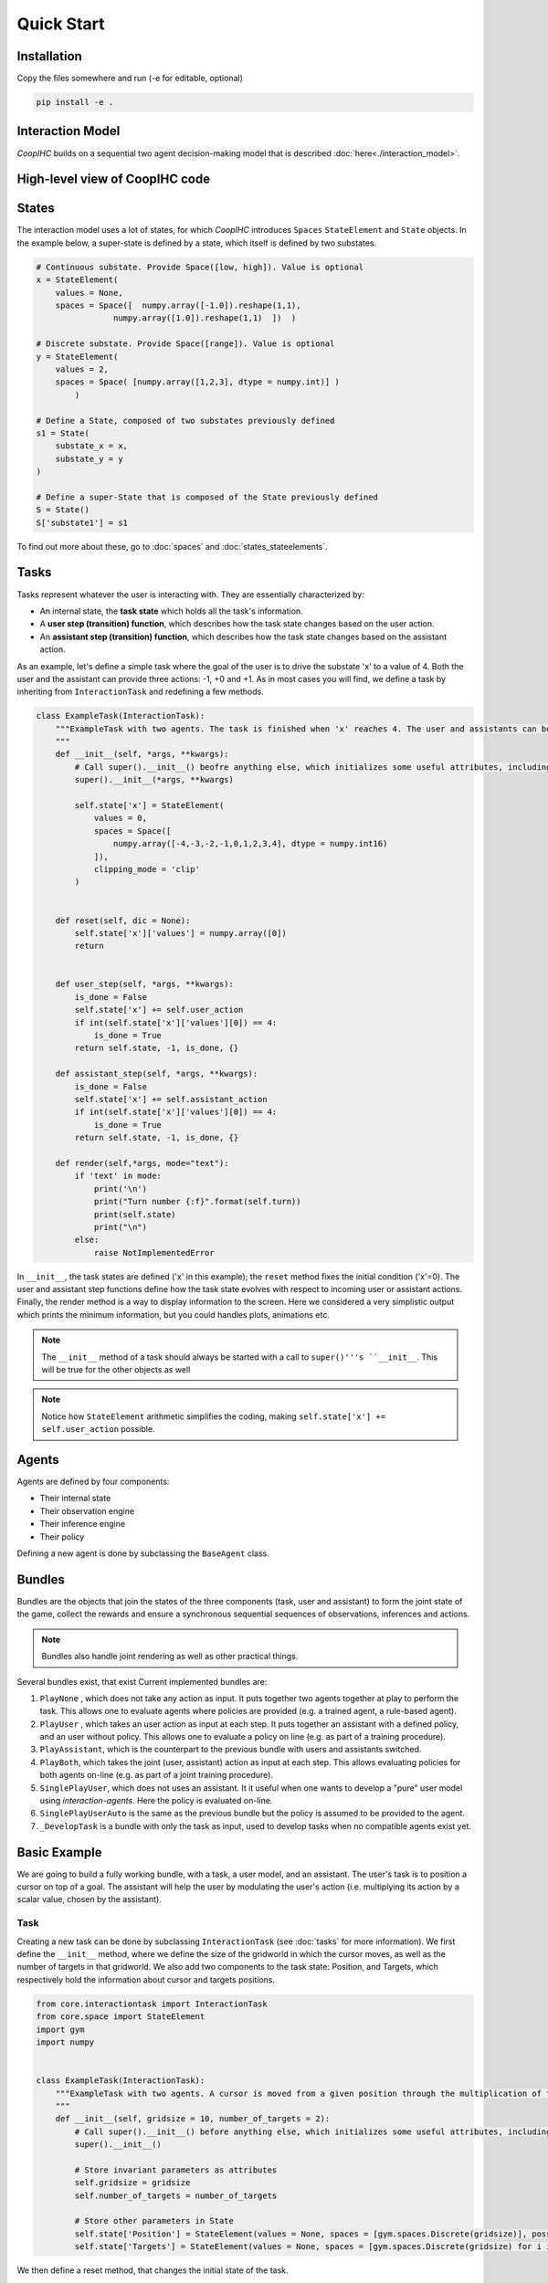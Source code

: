 .. quickstart:

Quick Start
===============


Installation
---------------

Copy the files somewhere and run (-e for editable, optional)

.. code-block:: python

    pip install -e .

Interaction Model
-------------------

*CoopIHC* builds on a sequential two agent decision-making model that is described :doc:`here<./interaction_model>`.


High-level view of CoopIHC code
--------------------------------




States
------------
The interaction model uses a lot of states, for which *CoopIHC* introduces ``Spaces`` ``StateElement`` and ``State`` objects. In the example below, a super-state is defined by a state, which itself is defined by two substates.

.. code-block:: python

    # Continuous substate. Provide Space([low, high]). Value is optional
    x = StateElement(
        values = None,
        spaces = Space([  numpy.array([-1.0]).reshape(1,1),
                    numpy.array([1.0]).reshape(1,1)  ])  )

    # Discrete substate. Provide Space([range]). Value is optional
    y = StateElement(
        values = 2,
        spaces = Space( [numpy.array([1,2,3], dtype = numpy.int)] )
            )

    # Define a State, composed of two substates previously defined
    s1 = State(
        substate_x = x,
        substate_y = y
    )

    # Define a super-State that is composed of the State previously defined
    S = State()
    S['substate1'] = s1

To find out more about these, go to :doc:`spaces` and :doc:`states_stateelements`.


Tasks
--------
Tasks represent whatever the user is interacting with. They are essentially characterized by:

* An internal state, the **task state** which holds all the task's information.
* A **user step (transition) function**, which describes how the task state changes based on the user action.
* An **assistant step (transition) function**, which describes how the task state changes based on the assistant action.

As an example, let's define a simple task where the goal of the user is to drive the substate 'x' to a value of 4. Both the user and the assistant can provide three actions: -1, +0 and +1. As in most cases you will find, we define a task by inheriting from ``InteractionTask`` and redefining a few methods.

.. code-block:: python

    class ExampleTask(InteractionTask):
        """ExampleTask with two agents. The task is finished when 'x' reaches 4. The user and assistants can both do -1, +0, +1 to 'x'.
        """
        def __init__(self, *args, **kwargs):
            # Call super().__init__() beofre anything else, which initializes some useful attributes, including a State (self.state) for the task
            super().__init__(*args, **kwargs)

            self.state['x'] = StateElement(
                values = 0,
                spaces = Space([
                    numpy.array([-4,-3,-2,-1,0,1,2,3,4], dtype = numpy.int16)
                ]),
                clipping_mode = 'clip'
            )


        def reset(self, dic = None):
            self.state['x']['values'] = numpy.array([0])
            return


        def user_step(self, *args, **kwargs):
            is_done = False
            self.state['x'] += self.user_action
            if int(self.state['x']['values'][0]) == 4:
                is_done = True
            return self.state, -1, is_done, {}

        def assistant_step(self, *args, **kwargs):
            is_done = False
            self.state['x'] += self.assistant_action
            if int(self.state['x']['values'][0]) == 4:
                is_done = True
            return self.state, -1, is_done, {}

        def render(self,*args, mode="text"):
            if 'text' in mode:
                print('\n')
                print("Turn number {:f}".format(self.turn))
                print(self.state)
                print("\n")
            else:
                raise NotImplementedError



In ``__init__``, the task states are defined ('x' in this example); the ``reset`` method fixes the initial condition ('x'=0). The user and assistant step functions define how the task state evolves with respect to incoming user or assistant actions.
Finally, the render method is a way to display information to the screen. Here we considered a very simplistic output which prints the minimum information, but you could handles plots, animations etc.

.. note::

    The ``__init__`` method of a task should always be started with a call to ``super()'''s ``__init__``. This will be true for the other objects as well

.. note::

    Notice how ``StateElement`` arithmetic simplifies the coding, making ``self.state['x'] += self.user_action`` possible.



Agents
------------------
Agents are defined by four components:

* Their internal state
* Their observation engine
* Their inference engine
* Their policy

Defining a new agent is done by subclassing the ``BaseAgent`` class.

Bundles
---------------------
Bundles are the objects that join the states of the three components (task, user and assistant) to form the joint state of the game, collect the rewards and ensure a synchronous sequential sequences of observations, inferences and actions.


.. note::

    Bundles also handle joint rendering as well as other practical things.


Several bundles exist, that exist Current implemented bundles are:

1. ``PlayNone`` , which does not take any action as input. It puts together two agents together at play to perform the task. This allows one to evaluate agents where policies are provided (e.g. a trained agent, a rule-based agent).
2. ``PlayUser`` , which takes an user action as input at each step. It puts together an assistant with a defined policy, and an user without policy. This allows one to evaluate a policy on line (e.g. as part of a training procedure).
3. ``PlayAssistant``, which is the counterpart to the previous bundle with users and assistants switched.
4. ``PlayBoth``, which takes the joint (user, assistant) action as input at each step. This allows evaluating policies for both agents on-line (e.g. as part of a joint training procedure).
5. ``SinglePlayUser``, which does not uses an assistant. It it useful when one wants to develop a "pure" user model using *interaction-agents*. Here the policy is evaluated on-line.
6. ``SinglePlayUserAuto`` is the same as the previous bundle but the policy is assumed to be provided to the agent.
7. ``_DevelopTask`` is a bundle with only the task as input, used to develop tasks when no compatible agents exist yet.


Basic Example
-----------------
We are going to build a fully working bundle, with a task, a user model, and an assistant. The user's task is to position a cursor on top of a goal. The assistant will help the user by modulating the user's action (i.e. multiplying its action by a scalar value, chosen by the assistant).



Task
^^^^^^
Creating a new task can be done by subclassing ``InteractionTask`` (see :doc:`tasks` for more information).
We first define the ``__init__`` method, where we define the size of the gridworld in which the cursor moves, as well as the number of targets in that gridworld. We also add two components to the task state: Position, and Targets, which respectively hold the information about cursor and targets positions.

.. code-block:: python

    from core.interactiontask import InteractionTask
    from core.space import StateElement
    import gym
    import numpy


    class ExampleTask(InteractionTask):
        """ExampleTask with two agents. A cursor is moved from a given position through the multiplication of the actions of a simulated user and an assistant.
        """
        def __init__(self, gridsize = 10, number_of_targets = 2):
            # Call super().__init__() before anything else, which initializes some useful attributes, including a State (self.state) for the task
            super().__init__()

            # Store invariant parameters as attributes
            self.gridsize = gridsize
            self.number_of_targets = number_of_targets

            # Store other parameters in State
            self.state['Position'] = StateElement(values = None, spaces = [gym.spaces.Discrete(gridsize)], possible_values = None)
            self.state['Targets'] = StateElement(values = None, spaces = [gym.spaces.Discrete(gridsize) for i in range(self.number_of_targets)], possible_values = None)


We then define a reset method, that changes the initial state of the task.

.. code-block:: python

    def reset(self, dic = None):
        # Pick random targets, and a starting position (all different)
        locations = sorted(numpy.random.choice(list(range(self.gridsize)), size = self.number_of_targets +1, replace = False))
        targets, position, goal = locations[:-2], locations[-2], locations[-1]
        self.state['Targets']['values'] = targets
        self.state['Position']['values'] = position
        self.goal = goal
        # for render (see later)
        self.grid = [' ' for i in range(self.gridsize)]
        for i in targets:
            self.grid[i] = 'T'
        super().reset(dic)


We also define two methods that describe how the state of the task transitions to another upon an action by the operator or the assistant.

.. code-block:: python

    def operator_step(self, *args, **kwargs):
        # do nothing
        return super().operator_step()

    def assistant_step(self, *args, **kwargs):
        # Call super method before anything else
        super().assistant_step()


        is_done = False

        # Look up needed inputs in the game state, and use the special 'human_values' key to convert to human readable values
        assistant_action = self.bundle.game_state['assistant_action']['action']['human_values'][0]
        operator_action = self.bundle.game_state['operator_action']['action']['human_values'][0]
        position = self.state['Position']['human_values'][0]

        # Apply modulation, with rounding and clipping.
        self.state['Position']['values'] = [int(numpy.clip(numpy.round(position + operator_action*assistant_action, decimals = 0), 0, self.gridsize-1))]

        # Check if the Goal is attained
        if self.state['Position']['human_values'][0] == self.goal:
            is_done = True
        return self.state, -1/2, is_done, {}


Finally, add a render method to print the gridworld.

.. code-block:: python

    def render(self,*args, mode="text"):

        self.grid[self.goal] = 'G'
        if 'text' in mode:
            tmp = self.grid.copy()
            tmp[int(self.state['Position']['human_values'][0])] = 'P'
            _str = "|"
            for t in tmp:
                _str += t + "|"

            print('\n')
            print("Turn number {:f}".format(self.turn))
            print(_str)

            targets = sorted(self.state['Targets']['human_values'])
            print('Targets:')
            print(targets)
            print("\n")
        else:
            raise NotImplementedError


We can now instantiate our task, and observe its state

.. code-block:: python

    >>> task = ExampleTask(gridsize = 15, number_of_targets = 3)
    >>> print(task.state)
    State 0x140517994199512 of type <class 'core.space.State'>
    Position:
    value:	[None]
    spaces:	[Discrete(15)]
    possible values:	[[None]]

    Targets:
    value:	[None, None, None]
    spaces:	[Discrete(15), Discrete(15), Discrete(15)]
    possible values:	[[None], [None], [None]]


We see that the Position substate has not been attributed a value yet, but can take any value from 0 to 14 (Discrete(15)). The field possible values is unused here (it is in case a mapping is needed from [0,N] to another range, see :doc:`states` for more information). Similarly, we see that the Targets substate has a length 3 vector of Nones, indicating that it expects three values to be filled, each contained in Discrete(15). Calling reset will attribute value to the states:

.. code-block:: python

    >>> task.reset()
    >>> print(task.state)
    State 0x140517994199512 of type <class 'core.space.State'>
    Position:
    value:	[11]
    spaces:	[Discrete(15)]
    possible values:	[[None]]

    Targets:
    value:	[3, 4, 7]
    spaces:	[Discrete(15), Discrete(15), Discrete(15)]
    possible values:	[[None], [None], [None]]

Targets and cursor position have been set. To verify that the task behaves as intended, we should couple it with two other agents that provide actions. However, for now, we have no agents yet that are capable of interacting with this task. To help in developing tasks, *interaction-agents* introduces a bundle called ``_DevelopTask`` which allows one to wrap a task in a bundle without specifying any agents. Actions are provided manually via a step method. This also allows one to call render.

.. code-block:: python

    >>> from core.bundle import _DevelopTask
    >>> bundle = _DevelopTask(task)
    >>> bundle.render("text")
    Task Render


    Turn number 0.000000
    | | | |T|T| | |T| | | |P| |G| |
    Targets:
    [3, 4, 7]


    Operator Render
    DummyOperator State
    Assistant Render
    DummyAssistant State
    >>> bundle.step([-1,1])
    >>> bundle.render("text")
    Task Render


    Turn number 1.000000
    | | | |T|T| | |T| | |P| | |G| |
    Targets:
    [3, 4, 7]


    Operator Render
    DummyOperator State
    Assistant Render
    DummyAssistant State


We first see the bundle render, with the task operator and assistant renders. We see the print out of the gridworld as specified in our task render method, as well as the renders of the other agents (here, these are so called dummies, since we used the specific _DevelopTask bundle). We then provide a pair (operator, assistant action). Here, the expected outcome is to move one unit to the left (-1 times 1). The new render shows that indeed the position of the cursor was shifted by one unit to the left.

The full code for this part is found in :download:`this script <code/zerotask.py>`. Usually, we would want the operator to set the goal of the task, and not the task itself. The operator also needs to pick actions based on the current state of the game. See next how this is achieved.



Operator
^^^^^^^^^^
An operator is made of 4 components:

* A ``State``, which contains parameters that vary (just like for the task)
* An ``ObservationEngine``, which specifies how the game state is transformed into an observation
* An ``InferenceEngine``, which specifies how the operator's state should be modified based on the newest observations
* A ``Policy``, which describes how the operator is going to take actions, based on the value of its state as well as its latest observations.

Defining an operator involves subclassing the ``BaseAgent`` class and specifying those 4 components (each of which can be set to None).

Let us first fill in the State (accessible as ``self.state``); an immediate difficulty is that one cannot define the substate 'Goal' without knowing the task, since the goal will depend on the size of the gridworld, the available targets and so forth.
This problem is very common, since usually agent will have to adapt to the task. Because of that, *interaction-agents* introduces a method called ``finit()`` which is called by the bundle after the task and agents have been instantiated, see :doc:`bundles` for more information on the initialization of a bundle.

.. code-block:: python

    from core.agents import BaseAgent
    from core.space import State, StateElement
    import gym


    class CarefulPointer(BaseAgent):

        def __init__(self):
            # fill in later

        def finit(self):
            target_values = self.bundle.task.state['Targets']['values']
            target_spaces = self.bundle.task.state['Targets']['spaces']
            self.state['Goal'] =  StateElement( values = None,
                                                spaces = [gym.spaces.Discrete(len(target_spaces))],
                                                possible_values = [target_values])

        def reset(self, *args):
            self.finit()
            super().reset(*args)


Notice two things here:

* Goals take values in the set of possible targets; this is indicated by the fact that possible_values has been filled in with all possible values for the Goal.

* The actual value of the Goal has been left empty. It is the reset's method job to put a value there, which should usually be different upon each call to reset. This is achieved here by calling the reset method from the parent class ``BaseAgent``, which fills the state with values sampled randomly from each state's component's spaces attribute.

Now, let's turn to the observation engine, whose goal is to provide partial observations from the common game state. Essentially, the observation engine is an object with an ``observe`` method, which modifies the game state (e.g. removing some of the substates, altering others).
*interaction-agents* defines several observation engines. The most common one is a rule-based observation engine, where the modeler specifies some deterministic or probabilistic rules to be applied to the game state.
We can define observation rules on a macro level, which indicate which substates are observable by the agent, and then add specific micro rules on top. More details can be found in :doc:`observation_engine`.
Here, we will assume that the operator can see everything, except the state of the assistant:

.. code-block:: python

    # ---------- Observation engine ------------
    # Macro specification
    base_operator_engine_specification  =    [ ('turn_index', 'all'),
                                        ('task_state', 'all'),
                                        ('operator_state', 'all'),
                                        ('assistant_state', None),
                                        ('operator_action', 'all'),
                                        ('assistant_action', 'all')

                                        ]
    # Additional deterministic and probabilistic micro rules that can be added to the engine: for example, to add noise to a component, or to target one component in particular. Here, we will need none.
    extradeterministicrules = {}
    extraprobabilisticrules = {}


    # Instantiate an observation_engine defined by rules:
    observation_engine = RuleObservationEngine(
                deterministic_specification = base_operator_engine_specification,
                extradeterministicrules = extradeterministicrules,
                extraprobabilisticrules = extraprobabilisticrules   )


Let's now turn to the inference engine. Since here the goal of the operator (and thus, its state) will not change during the episode, there is no need for an inference engine and we can simply not provide it during initialization. Nothing special needs to be undertaken here, as *interaction-agents* will handle this case behind the scenes.


Finally, let's turn to the policy for the operator. A policy is essentially an object with a ``sample`` method, which specifies how the agent's action is chosen with respect to the current state and observation of the agent.
For this simple scenario, we will consider an operator that indicates either -1 (left) or +1 (right). We will also consider that the probabilities with which the operator will take a particular action given its goal and the cursor position are explicit, i.e. we have an explicit model of the user that we can use to specify the operator. A predefined policy ``ELLDiscretePolicy`` exists (see :doc:`policy`) for such cases, which stands for discrete policy with explicit likelihood.

To use this policy, one only has to describe the model, i.e. inform the policy about the likelihood of each action given the current observation. The ``ELLDiscretePolicy`` then samples an action in line with the probabilities described in the model. Below, we first initialize the policy, before defining the user model and attaching it to the policy.

.. code-block:: python

    agent_policy = ELLDiscretePolicy(action_space = [gym.spaces.Discrete(2)], action_set = [[-1, 1]])

    def user_model(self, action, observation):
        # convert actions and observations
        action = action['human_values'][0]
        goal = observation['operator_state']['Goal']['human_values'][0]
        position = observation['task_state']['Position']['human_values'][0]

        # Write down all possible cases (5)
        # (1) Goal to the right, positive action
        if goal > position and action > 0 :
            return .99
        # (2) Goal to the right, negative action
        elif goal > position and action < 0 :
            return .01
        # (3) Goal to the left, positive action
        if goal < position and action > 0 :
            return .01
        # (4) Goal to the left, negative action
        elif goal < position and action < 0 :
            return .99
        elif goal == position:
            return 0
        else:
            raise RunTimeError("warning, unable to compute likelihood. You may have not covered all cases in the likelihood definition")

    # Attach user model to the policy
    agent_policy.attach_likelihood_function(user_model)


All elements having been defined, we can now instantiate our first agent. We first define its role, and then plug in our (up to 4) components

.. code-block:: python

    super().__init__(
                'operator',
                policy = agent_policy,
                observation_engine = observation_engine
                )

The full definition of this operator can be found by looking at the ``CarefulPointer`` class :download:`here <../../pointing/operators.py>`.


Assistant
^^^^^^^^^^
We are going to couple this operator with a so-called constant CD gain (a constant action is used for the modulation, whatever the operator input).




.. code-block:: python

    class ConstantCDGain(BaseAgent):

        def __init__(self, gain):
            self.gain = gain
            action_space = [gym.spaces.Discrete(1)]
            action_set = [[gain]]
            agent_policy = Policy(action_space = action_space, action_set = action_set)


            super().__init__( 'assistant',
                                    policy = agent_policy,
                                    observation_engine = None,
                                    inference_engine = None
                                    )


Here, we make use of ``Policy`` which all policies should inherit from, and which samples actions at random (which is not a problem, since there is only one action in this case). No observation nor inferences engines nor states are needed here.


Bundles
^^^^^^^^^
Now that all components of the task are ready, we can bundle them together. The first thing we can check is whether our components work as intended, by wrapping them up into a ``PlayNone`` bundle, in which case the actions of the agents are sampled from their policies.

.. code-block:: python

    from pointing.envs import SimplePointingTask
    from pointing.operators import CarefulPointer
    from pointing.assistants import ConstantCDGain

    from core.bundle import PlayNone

    task = SimplePointingTask(gridsize = 31, number_of_targets = 8)
    binary_operator = CarefulPointer()
    unitcdgain = ConstantCDGain(1)

    bundle = PlayNone(task, binary_operator, unitcdgain)
    game_state = bundle.reset()
    bundle.render('plotext')
    while True:
        sum_rewards, is_done, rewards = bundle.step()
        bundle.render('plotext')
        if is_done:
            bundle.close()
            break

We can also play around as operator or as assistant. For example, suppose we are in the business of improving assistant policies. With the unit CD gain assistant, the number of steps needed to get to the goal is exactly that of the initial distance between the cursor and the goal.

We can come up with a more effective form of assistance.
For example, let's try out a simple rule with adaptive gain. The gain is set at some high value. Each time the operator moves past the goal, he will change directions, in which case the assistant will halve the gain (1 being the minimum)

.. code-block:: python

    task = SimplePointingTask(gridsize = 31, number_of_targets = 10)
    operator = CarefulPointer()
    assistant = ConstantCDGain(1)

    bundle = PlayAssistant(task, operator, assistant)

    game_state = bundle.reset()
    bundle.render('plotext')
    # The heuristic is as follows: Start with a high gain. The operator should always give the same action. If at some point it changes, it means the operator went past the target and that the cursor is very close to the target. If that is the case, divide the gain by 2, but never less than 1.

    # Start off with a high gain
    gain = 4
    # init for the adaptive algorithm
    sign_flag = game_state["operator_action"]['action']['human_values'][0]
    observation = game_state
    _return = 0
    while True:
        # Check whether the operator action changed:
        sign_flag = sign_flag * observation["operator_action"]['action']['human_values'][0]
        # If so, divide gain by 2
        if sign_flag == -1:
            gain = max(1,gain/2)
        # Apply assistant action
        observation, sum_rewards, is_done, rewards = bundle.step([gain])
        _return += sum_rewards
        bundle.render('plotext')
        if is_done:
            bundle.close()
            break


Run this multiple times and compare with the previous case and see that the returns are much better than what one would get with the constant CD gain.
Now, you could explore other policies, or better, use an optimization process to find the best policy (and use the bundle to give you the return on policy). This simple example sketches one use of *interaction-agents*, namely the design of intelligent assistants.

.. note::

    Add here an example where the policy of the user is obtained by RL


A more complex example
-------------------------
We will use the previous user model and combine it with a more complex assistant, namely a Bayesian Information Gain (:download:`BIG <https://hal.inria.fr/hal-01677122/document>`) Assistant. The idea of a BIG is that the assistant extracts as much information as possible from the user at each step. Roughly speaking, it will position the cursor somewhat in between the most probable targets.

To do so, it maintains a model of the user, to associate a probability with each target being the goal. These probabilities will be stored in the assistant's state, and updated by a specific inference engine.
It then uses a metric based on mutual information to position the cursor 'in between' the most likely targets. The metric and the decision based upon will be computed by a specific policy.

The Inference Engine
^^^^^^^^^^^^^^^^^^^^^^^^
The inference engine that we will use here is called :doc:`GoalInferenceWithOperatorPolicyGiven <inference_engine>`. As the name suggests, it is a generic engine which infers a goal :math:`\theta` from a candidate set of possible goals , and where the operator policy (the user) model is known. This exactly fits our problem of assigning probabilities to targets to determine the user's goal.

This engine expects to be initialized with

* a ``set_theta``, the set of potential goal states
* a model of the user policy. This policy can be either the true policy of the user, or any other model (the greater the mismatch between the true policy and the model policy, the lower the performance of the assistant). In this example, we use the true policy, but usually the user policy is unknown, and has to be either learned or approximated.


We initialize our agent by subclassing ``BaseAgent`` and providing the inference engine, then attach the  operator policy to it once the bundling has begone.
This inference engine expects that the agent maintains a substate called 'Beliefs' which it will use to store and update the probabilities of each member of the candidate set being the goal. This belief vector is initialized uniformly upon each reset of the bundle. The candidate set is also provided upon each reset, since the potential targets change upon each reset.


Representing only the inference engine part, we have:

.. code-block:: python

    class BIGGain(BaseAgent):
        def __init__(self):

            super().__init__(       'assistant',
                                    inference_engine = GoalInferenceWithOperatorPolicyGiven()
                                    )

        def finit(self):

            operator_policy_model = self.bundle.operator.policy
            self.inference_engine.attach_policy(agent_policy.operator_policy_model)


        def reset(self, *args):

            self.state['Beliefs'] = StateElement(values = [1/self.bundle.task.number_of_targets for i in range(self.bundle.task.number_of_targets)], spaces = [gym.spaces.Box(0, 1, shape = (1,)) for i in range(self.bundle.task.number_of_targets)], possible_values = None)

            # change theta for inference engine
            set_theta = [{('operator_state', 'Goal'): StateElement(values = [t],
                    spaces = [gym.spaces.Discrete(self.bundle.task.number_of_targets)],
                    possible_values =  self.bundle.task.state['Targets']['values'])  } for t in range(self.bundle.task.number_of_targets) ]

            self.inference_engine.attach_set_theta(set_theta)


The Policy
^^^^^^^^^^^^
The BIG policy works by estimating the information that will be gained by an assistant at the next operator action, and does so for each of its own possible actions. It then selects the action that will be most informative at the next step. Therefore, it requires a transition function (how will the state change after an assistant action). It also requires a model of the user policy as well as the ``set_theta`` used in the inference engine.


Representing only the policy part, we have:

.. code-block:: python

    class BIGGain(BaseAgent):
        def __init__(self):

            super().__init__(       'assistant'
                                    )


        def finit(self):

            assistant_action_set =      list(range(self.bundle.task.gridsize))
            assistant_action_space = [gym.spaces.Discrete(self.bundle.task.gridsize)]
            operator_policy_model = self.bundle.operator.policy


            action_state = self.bundle.game_state['assistant_action']
            agent_policy = BIGDiscretePolicy(       action_state,
                                                    assistant_action_space,
                                                    assistant_action_set,
                                                    operator_policy_model                                                )

            self.attach_policy(agent_policy)




        def reset(self, *args):


            set_theta = [{('operator_state', 'Goal'): StateElement(values = [t],
                    spaces = [gym.spaces.Discrete(self.bundle.task.number_of_targets)],
                    possible_values =  self.bundle.task.state['Targets']['values'])  } for t in range(self.bundle.task.number_of_targets) ]

            self.policy.attach_set_theta(set_theta)

            # define a transition function
            def transition_function(assistant_action, observation):
                """ What future observation will the user see due to assistant action
                """
                # always do this for any BIG
                observation['assistant_action']['action'] = assistant_action
                # specific to BIGGain
                observation['task_state']['Position'] = assistant_action
                return observation

            self.policy.attach_transition_function(transition_function)


The full code for this assistant, (obtained by merging the two segments above, as well as a call to the inference engines render method) can be found :download:`here  <../../pointing/assistants.py>`

Bundles
^^^^^^^^^

We can encode this behavior into a new assistant and use bundles again (with two new imports)

.. code-block:: python

    from pointing.assistants import BIGGain
    import matplotlib.pyplot as plt

    task = SimplePointingTask(gridsize = 31, number_of_targets = 10, mode = 'position')
    binary_operator = CarefulPointer()

    BIGpointer = BIGGain()

    bundle = PlayNone(task, binary_operator, BIGpointer)

    game_state = bundle.reset()
    bundle.render('plotext')
    plt.tight_layout()

    while True:
        sum_rewards, is_done, rewards = bundle.step()
        bundle.render('plotext')
        if is_done:
            break

This assistant has very good performance. The figures below show a run, which finished in 3 steps. The task state as well as the internal states of the assistant and operator are shown. The operator's state is empty, since we did not define a render method for the ``CarefulPointer``. The assistant's render calls the inference engine's render, which displays the belief associated with each member of the candidate set.

.. image:: images/biggain_0.png
    :width: 49%

.. image:: images/biggain_1.png
    :width: 49%

.. image:: images/biggain_2.png
    :width: 49%

.. image:: images/biggain_3.png
    :width: 49%



.. warning::

    From here the doc is outdated


The BIGGain assistant, while giving good performance, does not minimize the number of steps needed to achieve the goal. We can try to get a better performing operator/assistant couple using Reinforcement Learning. To do this, simply wrap up the bundle ``Train`` and use an off-the-shelf RL algorithm:

.. code-block:: python

    task = SimplePointingTask(gridsize = 31, number_of_targets = 10)
    operator = CarefulPointer()
    assistant = ConstantCDGain(1)

    bundle = PlayAssistant(task, operator, assistant)
    env = Train(bundle)
    check_env(env)

The ``check_env`` method makes sure the environment is compatible with open AI's gym API.


An overview of *interaction-agents*
-----------------------------------------------------

1. *interaction-agents* comes equipped with presently two tasks (pointing with a cursor, and a human eye-gaze selection task). Look at the list of modules [link].
2. Several operators and assistants are provided, some generic and described in the agent sections [link], others adapted to one of the tasks, described in the modules [link]
3. Several bundles are provided, that cover many use cases. These are described in the bundles section [link]
4. One can define new agents by minimally writing new code, by taking advantage of the modular approach of *interaction-agents*. In particular, inference engines [link], observation engines [link], and operator models [link] can be re-used and sub-classed.


What's next?
------------------------
 1. Build you own tasks [link]
 2. Build you own agents [link]
 3. Train, evaluate, simulate [link]
